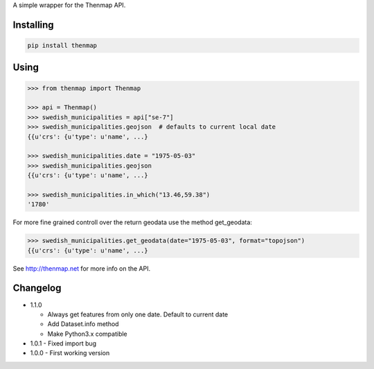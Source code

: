 A simple wrapper for the Thenmap API.

Installing
==========

.. code:: bash

  pip install thenmap

Using
=====

.. code:: python

  >>> from thenmap import Thenmap

  >>> api = Thenmap()
  >>> swedish_municipalities = api["se-7"]
  >>> swedish_municipalities.geojson  # defaults to current local date
  {{u'crs': {u'type': u'name', ...}

  >>> swedish_municipalities.date = "1975-05-03"
  >>> swedish_municipalities.geojson
  {{u'crs': {u'type': u'name', ...}

  >>> swedish_municipalities.in_which("13.46,59.38")
  '1780'

For more fine grained controll over the return geodata use the method get_geodata:

.. code:: python

  >>> swedish_municipalities.get_geodata(date="1975-05-03", format="topojson")
  {{u'crs': {u'type': u'name', ...}

See http://thenmap.net for more info on the API.

Changelog
=========

- 1.1.0

  - Always get features from only one date. Default to current date
  - Add Dataset.info method
  - Make Python3.x compatible

- 1.0.1
  - Fixed import bug

- 1.0.0
  - First working version

